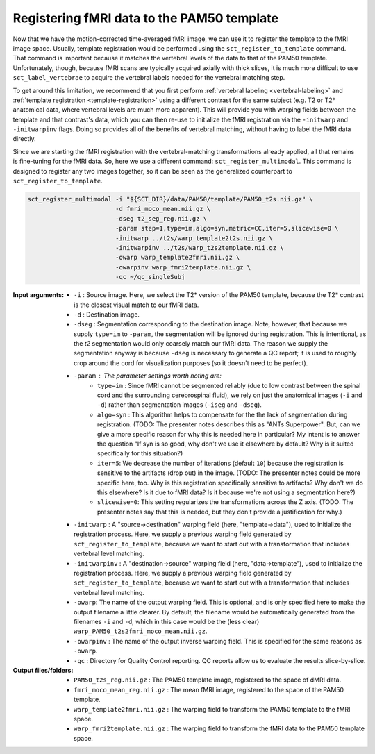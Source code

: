 Registering fMRI data to the PAM50 template
###########################################

Now that we have the motion-corrected time-averaged fMRI image, we can use it to register the template to the fMRI image space. Usually, template registration would be performed using the ``sct_register_to_template`` command. That command is important because it matches the vertebral levels of the data to that of the PAM50 template. Unfortunately, though, because fMRI scans are typically acquired axially with thick slices, it is much more difficult to use ``sct_label_vertebrae`` to acquire the vertebral labels needed for the vertebral matching step.

To get around this limitation, we recommend that you first perform :ref:`vertebral labeling <vertebral-labeling>` and :ref:`template registration <template-registration>` using a different contrast for the same subject (e.g. T2 or T2* anatomical data, where vertebral levels are much more apparent). This will provide you with warping fields between the template and that contrast's data, which you can then re-use to initialize the fMRI registration via the ``-initwarp`` and ``-initwarpinv`` flags. Doing so provides all of the benefits of vertebral matching, without having to label the fMRI data directly.

Since we are starting the fMRI registration with the vertebral-matching transformations already applied, all that remains is fine-tuning for the fMRI data. So, here we use a different command: ``sct_register_multimodal``. This command is designed to register any two images together, so it can be seen as the generalized counterpart to ``sct_register_to_template``.

.. code::

   sct_register_multimodal -i "${SCT_DIR}/data/PAM50/template/PAM50_t2s.nii.gz" \
                           -d fmri_moco_mean.nii.gz \
                           -dseg t2_seg_reg.nii.gz \
                           -param step=1,type=im,algo=syn,metric=CC,iter=5,slicewise=0 \
                           -initwarp ../t2s/warp_template2t2s.nii.gz \
                           -initwarpinv ../t2s/warp_t2s2template.nii.gz \
                           -owarp warp_template2fmri.nii.gz \
                           -owarpinv warp_fmri2template.nii.gz \
                           -qc ~/qc_singleSubj

:Input arguments:
   - ``-i`` : Source image. Here, we select the T2* version of the PAM50 template, because the T2* contrast is the closest visual match to our fMRI data.
   - ``-d`` : Destination image.
   - ``-dseg`` : Segmentation corresponding to the destination image. Note, however, that because we supply ``type=im`` to ``-param``, the segmentation will be ignored during registration. This is intentional, as the `t2` segmentation would only coarsely match our fMRI data. The reason we supply the segmentation anyway is because ``-dseg`` is necessary to generate a QC report; it is used to roughly crop around the cord for visualization purposes (so it doesn't need to be perfect).
   - ``-param`` : The parameter settings worth noting are:
      - ``type=im`` : Since fMRI cannot be segmented reliably (due to low contrast between the spinal cord and the surrounding cerebrospinal fluid), we rely on just the anatomical images (``-i`` and ``-d``) rather than segmentation images (``-iseg`` and ``-dseg``).
      - ``algo=syn`` : This algorithm helps to compensate for the the lack of segmentation during registration. (TODO: The presenter notes describes this as "ANTs Superpower". But, can we give a more specific reason for why this is needed here in particular? My intent is to answer the question "If syn is so good, why don't we use it elsewhere by default? Why is it suited specifically for this situation?)
      - ``iter=5``: We decrease the number of iterations (default ``10``) because the registration is sensitive to the artifacts (drop out) in the image. (TODO: The presenter notes could be more specific here, too. Why is this registration specifically sensitive to artifacts? Why don't we do this elsewhere? Is it due to fMRI data? Is it because we're not using a segmentation here?)
      - ``slicewise=0``: This setting regularizes the transformations across the Z axis. (TODO: The presenter notes say that this is needed, but they don't provide a justification for why.)
   - ``-initwarp`` : A "source->destination" warping field (here, "template->data"), used to initialize the registration process. Here, we supply a previous warping field generated by ``sct_register_to_template``, because we want to start out with a transformation that includes vertebral level matching.
   - ``-initwarpinv`` : A "destination->source" warping field (here, "data->template"), used to initialize the registration process. Here, we supply a previous warping field generated by ``sct_register_to_template``, because we want to start out with a transformation that includes vertebral level matching.
   - ``-owarp``: The name of the output warping field. This is optional, and is only specified here to make the output filename a little clearer. By default, the filename would be automatically generated from the filenames ``-i`` and ``-d``, which in this case would be the (less clear) ``warp_PAM50_t2s2fmri_moco_mean.nii.gz``.
   - ``-owarpinv`` : The name of the output inverse warping field. This is specified for the same reasons as ``-owarp``.
   - ``-qc`` : Directory for Quality Control reporting. QC reports allow us to evaluate the results slice-by-slice.

:Output files/folders:
   - ``PAM50_t2s_reg.nii.gz`` : The PAM50 template image, registered to the space of dMRI data.
   - ``fmri_moco_mean_reg.nii.gz`` : The mean fMRI image, registered to the space of the PAM50 template.
   - ``warp_template2fmri.nii.gz`` : The warping field to transform the PAM50 template to the fMRI space.
   - ``warp_fmri2template.nii.gz`` : The warping field to transform the fMRI data to the PAM50 template space.